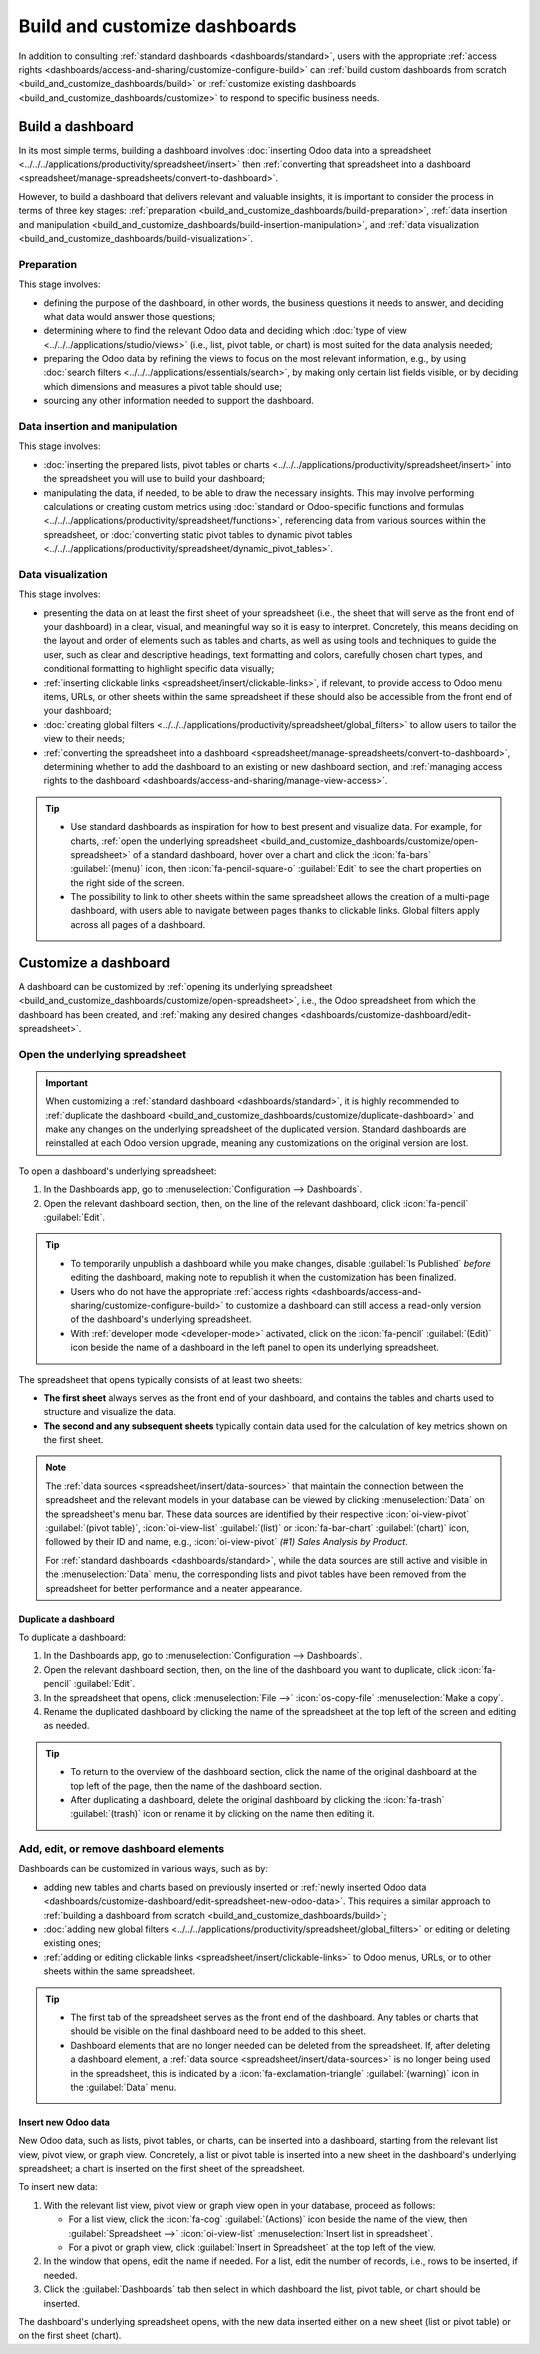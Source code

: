 ==============================
Build and customize dashboards
==============================

In addition to consulting :ref:`standard dashboards <dashboards/standard>`, users
with the appropriate :ref:`access rights <dashboards/access-and-sharing/customize-configure-build>`
can :ref:`build custom dashboards from scratch <build_and_customize_dashboards/build>` or
:ref:`customize existing dashboards <build_and_customize_dashboards/customize>` to respond to
specific business needs.

.. _build_and_customize_dashboards/build:

Build a dashboard
=================

In its most simple terms, building a dashboard involves :doc:`inserting Odoo data into a spreadsheet
<../../../applications/productivity/spreadsheet/insert>` then :ref:`converting that spreadsheet into
a dashboard <spreadsheet/manage-spreadsheets/convert-to-dashboard>`.

However, to build a dashboard that delivers relevant and valuable insights, it is important to
consider the process in terms of three key stages: :ref:`preparation
<build_and_customize_dashboards/build-preparation>`, :ref:`data insertion and manipulation
<build_and_customize_dashboards/build-insertion-manipulation>`, and :ref:`data visualization
<build_and_customize_dashboards/build-visualization>`.

.. _build_and_customize_dashboards/build-preparation:

Preparation
-----------

This stage involves:

- defining the purpose of the dashboard, in other words, the business questions it needs to answer,
  and deciding what data would answer those questions;
- determining where to find the relevant Odoo data and deciding which :doc:`type of view
  <../../../applications/studio/views>` (i.e., list, pivot table, or chart) is most suited for the
  data analysis needed;
- preparing the Odoo data by refining the views to focus on the most relevant information, e.g., by
  using :doc:`search filters <../../../applications/essentials/search>`, by making only certain list
  fields visible, or by deciding which dimensions and measures a pivot table should use;
- sourcing any other information needed to support the dashboard.

.. _build_and_customize_dashboards/build-insertion-manipulation:

Data insertion and manipulation
-------------------------------

This stage involves:

- :doc:`inserting the prepared lists, pivot tables or charts
  <../../../applications/productivity/spreadsheet/insert>` into the spreadsheet you will use to
  build your dashboard;
- manipulating the data, if needed, to be able to draw the necessary insights. This may involve
  performing calculations or creating custom metrics using :doc:`standard or Odoo-specific functions
  and formulas <../../../applications/productivity/spreadsheet/functions>`, referencing data from
  various sources within the spreadsheet, or :doc:`converting static pivot tables to dynamic pivot
  tables <../../../applications/productivity/spreadsheet/dynamic_pivot_tables>`.

.. _build_and_customize_dashboards/build-visualization:

Data visualization
------------------

This stage involves:

- presenting the data on at least the first sheet of your spreadsheet (i.e., the sheet that will
  serve as the front end of your dashboard) in a clear, visual, and meaningful way so it is easy to
  interpret. Concretely, this means deciding on the layout and order of elements such as tables and
  charts, as well as using tools and techniques to guide the user, such as clear and descriptive
  headings, text formatting and colors, carefully chosen chart types, and conditional formatting to
  highlight specific data visually;
- :ref:`inserting clickable links <spreadsheet/insert/clickable-links>`, if relevant, to provide
  access to Odoo menu items, URLs, or other sheets within the same spreadsheet if these should also
  be accessible from the front end of your dashboard;
- :doc:`creating global filters <../../../applications/productivity/spreadsheet/global_filters>` to
  allow users to tailor the view to their needs;
- :ref:`converting the spreadsheet into a dashboard
  <spreadsheet/manage-spreadsheets/convert-to-dashboard>`, determining whether to add the dashboard
  to an existing or new dashboard section, and :ref:`managing access rights to the dashboard
  <dashboards/access-and-sharing/manage-view-access>`.

.. tip::
   - Use standard dashboards as inspiration for how to best present and visualize data. For example,
     for charts, :ref:`open the underlying spreadsheet
     <build_and_customize_dashboards/customize/open-spreadsheet>` of a standard dashboard, hover
     over a chart and click the :icon:`fa-bars` :guilabel:`(menu)` icon, then
     :icon:`fa-pencil-square-o` :guilabel:`Edit` to see the chart properties on the right side of
     the screen.
   - The possibility to link to other sheets within the same spreadsheet allows the creation of a
     multi-page dashboard, with users able to navigate between pages thanks to clickable links.
     Global filters apply across all pages of a dashboard.

.. seealso::
  `Odoo Tutorial: Dashboard from scratch
  <https://www.odoo.com/slides/slide/dashboard-from-scratch-8957>`_

.. _build_and_customize_dashboards/customize:

Customize a dashboard
=====================

A dashboard can be customized by :ref:`opening its underlying spreadsheet
<build_and_customize_dashboards/customize/open-spreadsheet>`, i.e., the Odoo spreadsheet from which
the dashboard has been created, and :ref:`making any desired changes
<dashboards/customize-dashboard/edit-spreadsheet>`.

.. _build_and_customize_dashboards/customize/open-spreadsheet:

Open the underlying spreadsheet
-------------------------------

.. important::
   When customizing a :ref:`standard dashboard <dashboards/standard>`, it is highly recommended to
   :ref:`duplicate the dashboard <build_and_customize_dashboards/customize/duplicate-dashboard>`
   and make any changes on the underlying spreadsheet of the duplicated version. Standard
   dashboards are reinstalled at each Odoo version upgrade, meaning any customizations on the
   original version are lost.

To open a dashboard's underlying spreadsheet:

#. In the Dashboards app, go to :menuselection:`Configuration --> Dashboards`.
#. Open the relevant dashboard section, then, on the line of the relevant dashboard, click
   :icon:`fa-pencil` :guilabel:`Edit`.

.. tip::
   - To temporarily unpublish a dashboard while you make changes, disable :guilabel:`Is Published`
     *before* editing the dashboard, making note to republish it when the customization has been
     finalized.
   - Users who do not have the appropriate :ref:`access rights
     <dashboards/access-and-sharing/customize-configure-build>` to customize a dashboard can still
     access a read-only version of the dashboard's underlying spreadsheet.
   - With :ref:`developer mode <developer-mode>` activated, click on the :icon:`fa-pencil`
     :guilabel:`(Edit)` icon beside the name of a dashboard in the left panel to open its underlying
     spreadsheet.

The spreadsheet that opens typically consists of at least two sheets:

- **The first sheet** always serves as the front end of your dashboard, and contains the tables
  and charts used to structure and visualize the data.

- **The second and any subsequent sheets** typically contain data used for the calculation of key
  metrics shown on the first sheet.

.. note::
   The :ref:`data sources <spreadsheet/insert/data-sources>` that maintain the connection between
   the spreadsheet and the relevant models in your database can be viewed by clicking
   :menuselection:`Data` on the spreadsheet's menu bar. These data sources are identified by
   their respective :icon:`oi-view-pivot` :guilabel:`(pivot table)`, :icon:`oi-view-list`
   :guilabel:`(list)` or :icon:`fa-bar-chart` :guilabel:`(chart)` icon, followed by their ID and
   name, e.g., :icon:`oi-view-pivot` *(#1) Sales Analysis by Product*.

   For :ref:`standard dashboards <dashboards/standard>`, while the data sources
   are still active and visible in the :menuselection:`Data` menu, the corresponding lists and pivot
   tables have been removed from the spreadsheet for better performance and a neater appearance.

.. _build_and_customize_dashboards/customize/duplicate-dashboard:

Duplicate a dashboard
~~~~~~~~~~~~~~~~~~~~~

To duplicate a dashboard:

#. In the Dashboards app, go to :menuselection:`Configuration --> Dashboards`.
#. Open the relevant dashboard section, then, on the line of the dashboard you want to duplicate,
   click :icon:`fa-pencil` :guilabel:`Edit`.
#. In the spreadsheet that opens, click :menuselection:`File -->` :icon:`os-copy-file`
   :menuselection:`Make a copy`.
#. Rename the duplicated dashboard by clicking the name of the spreadsheet at the top left of the
   screen and editing as needed.

.. tip::
   - To return to the overview of the dashboard section, click the name of the original dashboard at
     the top left of the page, then the name of the dashboard section.
   - After duplicating a dashboard, delete the original dashboard by clicking the :icon:`fa-trash`
     :guilabel:`(trash)` icon or rename it by clicking on the name then editing it.

.. _dashboards/customize-dashboard/edit-spreadsheet:

Add, edit, or remove dashboard elements
---------------------------------------

Dashboards can be customized in various ways, such as by:

- adding new tables and charts based on previously inserted or :ref:`newly inserted Odoo data
  <dashboards/customize-dashboard/edit-spreadsheet-new-odoo-data>`. This requires a similar approach
  to :ref:`building a dashboard from scratch <build_and_customize_dashboards/build>`;
- :doc:`adding new global filters <../../../applications/productivity/spreadsheet/global_filters>`
  or editing or deleting existing ones;
- :ref:`adding or editing clickable links <spreadsheet/insert/clickable-links>` to Odoo menus, URLs,
  or to other sheets within the same spreadsheet.

.. tip::
   - The first tab of the spreadsheet serves as the front end of the dashboard. Any tables or charts
     that should be visible on the final dashboard need to be added to this sheet.
   - Dashboard elements that are no longer needed can be deleted from the spreadsheet. If, after
     deleting a dashboard element, a :ref:`data source <spreadsheet/insert/data-sources>` is no
     longer being used in the spreadsheet, this is indicated by a :icon:`fa-exclamation-triangle`
     :guilabel:`(warning)` icon in the :guilabel:`Data` menu.

   .. image:: build_and_customize_dashboards/list-deleted.png
      :alt: Warning to indicate data source no longer used in spreadsheet

.. _dashboards/customize-dashboard/edit-spreadsheet-new-odoo-data:

Insert new Odoo data
~~~~~~~~~~~~~~~~~~~~

New Odoo data, such as lists, pivot tables, or charts, can be inserted into a dashboard, starting
from the relevant list view, pivot view, or graph view. Concretely, a list or pivot table is
inserted into a new sheet in the dashboard's underlying spreadsheet; a chart is inserted on the
first sheet of the spreadsheet.

To insert new data:

#. With the relevant list view, pivot view or graph view open in your database, proceed as follows:

   - For a list view, click the :icon:`fa-cog` :guilabel:`(Actions)` icon beside the name of the
     view, then :guilabel:`Spreadsheet -->` :icon:`oi-view-list` :menuselection:`Insert list in
     spreadsheet`.
   - For a pivot or graph view, click :guilabel:`Insert in Spreadsheet` at the top left of the view.

#. In the window that opens, edit the name if needed. For a list, edit the number of records, i.e.,
   rows to be inserted, if needed.
#. Click the :guilabel:`Dashboards` tab then select in which dashboard the list, pivot table, or
   chart should be inserted.

The dashboard's underlying spreadsheet opens, with the new data inserted either on a new sheet (list
or pivot table) or on the first sheet (chart).

.. seealso::
   :doc:`Inserting Odoo data into a spreadsheet
   <../../../applications/productivity/spreadsheet/insert>`
